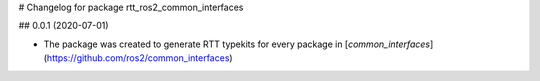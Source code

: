 
# Changelog for package rtt_ros2_common_interfaces

## 0.0.1 (2020-07-01)

* The package was created to generate RTT typekits for every package
  in [`common_interfaces`](https://github.com/ros2/common_interfaces)

